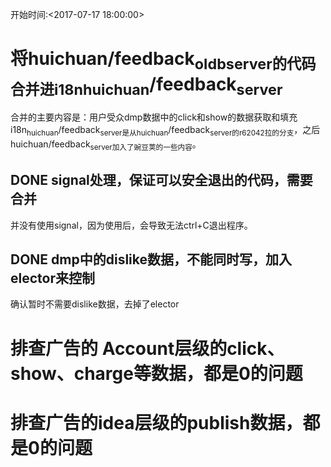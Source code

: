 开始时间:<2017-07-17 18:00:00>
* 将huichuan/feedback_oldb_server的代码合并进i18n_huichuan/feedback_server
  合并的主要内容是：用户受众dmp数据中的click和show的数据获取和填充
  i18n_huichuan/feedback_server是从huichuan/feedback_server的r62042拉的分支，之后huichuan/feedback_server加入了豌豆荚的一些内容。
** DONE signal处理，保证可以安全退出的代码，需要合并
   CLOSED: [2017-07-24 一 10:55]
   并没有使用signal，因为使用后，会导致无法ctrl+C退出程序。
** DONE dmp中的dislike数据，不能同时写，加入elector来控制
   CLOSED: [2017-07-24 一 10:55]
   确认暂时不需要dislike数据，去掉了elector
* 排查广告的 Account层级的click、show、charge等数据，都是0的问题
* 排查广告的idea层级的publish数据，都是0的问题
